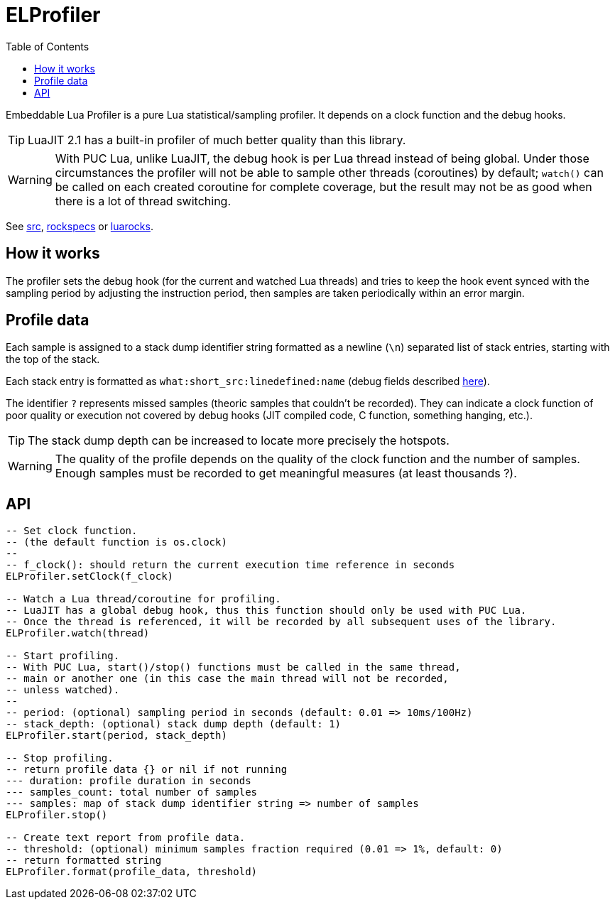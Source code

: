 = ELProfiler
ifdef::env-github[]
:tip-caption: :bulb:
:note-caption: :information_source:
:important-caption: :heavy_exclamation_mark:
:caution-caption: :fire:
:warning-caption: :warning:
endif::[]
:toc: left
:toclevels: 5

Embeddable Lua Profiler is a pure Lua statistical/sampling profiler. It depends on a clock function and the debug hooks.

TIP: LuaJIT 2.1 has a built-in profiler of much better quality than this library.

WARNING: With PUC Lua, unlike LuaJIT, the debug hook is per Lua thread instead of being global. Under those circumstances the profiler will not be able to sample other threads (coroutines) by default; `watch()` can be called on each created coroutine for complete coverage, but the result may not be as good when there is a lot of thread switching.

See link:src[], link:rockspecs[] or https://luarocks.org/modules/imagicthecat-0a6b669a3a/elprofiler[luarocks].

== How it works

The profiler sets the debug hook (for the current and watched Lua threads) and tries to keep the hook event synced with the sampling period by adjusting the instruction period, then samples are taken periodically within an error margin.

== Profile data

Each sample is assigned to a stack dump identifier string formatted as a newline (`\n`) separated list of stack entries, starting with the top of the stack.

Each stack entry is formatted as `what:short_src:linedefined:name` (debug fields described https://www.lua.org/pil/23.1.html[here]).

The identifier `?` represents missed samples (theoric samples that couldn't be recorded). They can indicate a clock function of poor quality or execution not covered by debug hooks (JIT compiled code, C function, something hanging, etc.).

TIP: The stack dump depth can be increased to locate more precisely the hotspots.

WARNING: The quality of the profile depends on the quality of the clock function and the number of samples. Enough samples must be recorded to get meaningful measures (at least thousands ?).

== API

[source, lua]
----
-- Set clock function.
-- (the default function is os.clock)
--
-- f_clock(): should return the current execution time reference in seconds
ELProfiler.setClock(f_clock)

-- Watch a Lua thread/coroutine for profiling.
-- LuaJIT has a global debug hook, thus this function should only be used with PUC Lua.
-- Once the thread is referenced, it will be recorded by all subsequent uses of the library.
ELProfiler.watch(thread)

-- Start profiling.
-- With PUC Lua, start()/stop() functions must be called in the same thread,
-- main or another one (in this case the main thread will not be recorded,
-- unless watched).
--
-- period: (optional) sampling period in seconds (default: 0.01 => 10ms/100Hz)
-- stack_depth: (optional) stack dump depth (default: 1)
ELProfiler.start(period, stack_depth)

-- Stop profiling.
-- return profile data {} or nil if not running
--- duration: profile duration in seconds
--- samples_count: total number of samples
--- samples: map of stack dump identifier string => number of samples
ELProfiler.stop()

-- Create text report from profile data.
-- threshold: (optional) minimum samples fraction required (0.01 => 1%, default: 0)
-- return formatted string
ELProfiler.format(profile_data, threshold)
----
